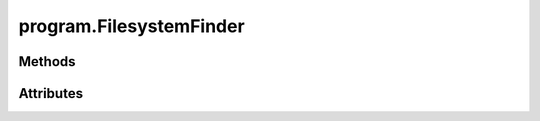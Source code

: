 
.. py:module:: moderngl_window.finders.program
.. py:currentmodule:: moderngl_window.finders.program

program.FilesystemFinder
========================

.. autodata:: FilesystemFinder
   :annotation:

Methods
-------

.. automethod:: FilesystemFinder.__init__
.. automethod:: FilesystemFinder.find

Attributes
----------

.. autoattribute:: FilesystemFinder.settings_attr
